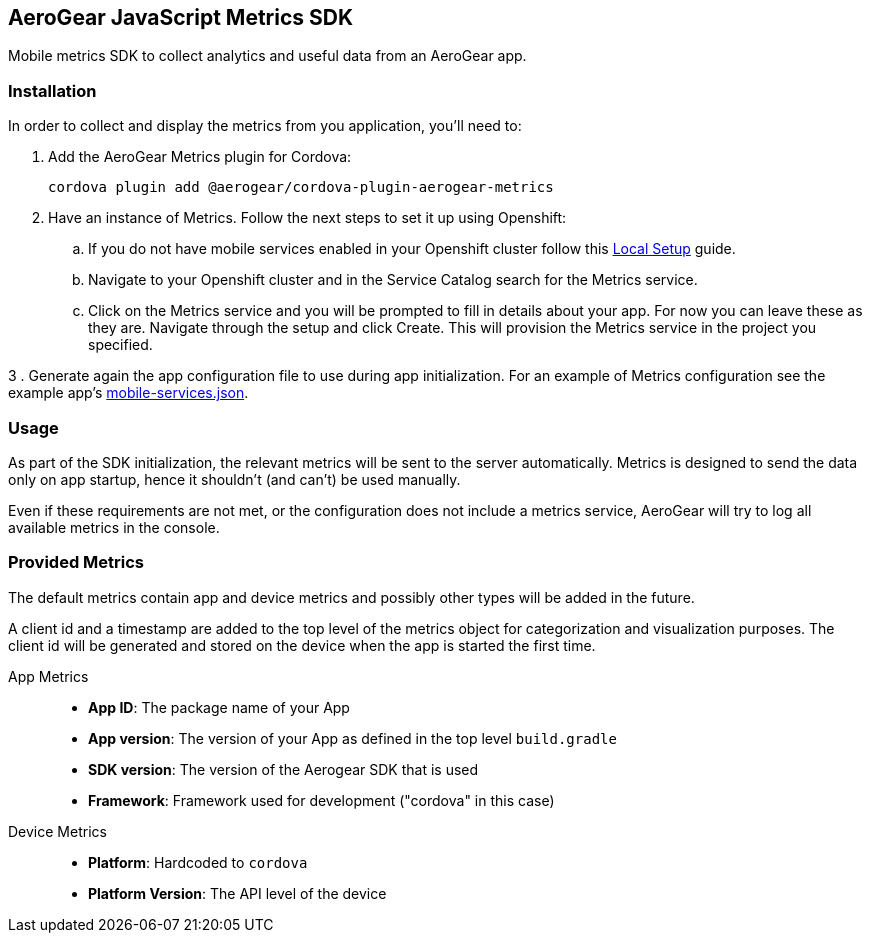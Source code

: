 == AeroGear JavaScript Metrics SDK

Mobile metrics SDK to collect analytics and useful data from an AeroGear app.

=== Installation

In order to collect and display the metrics from you application, you'll need to:

1. Add the AeroGear Metrics plugin for Cordova:
+
----
cordova plugin add @aerogear/cordova-plugin-aerogear-metrics
----

2. Have an instance of Metrics. Follow the next steps to set it up using Openshift:

.. If you do not have mobile services enabled in your Openshift cluster follow this link:https://github.com/aerogear/mobile-core/blob/master/docs/walkthroughs/local-setup.adoc[Local Setup] guide.

.. Navigate to your Openshift cluster and in the Service Catalog search for the Metrics service.

.. Click on the Metrics service and you will be prompted to fill in details about your app.  For now you can leave these as they are.  Navigate through the setup and click Create.
This will provision the Metrics service in the project you specified.

// 3. Generate again the app configuration file to use during xref:getting-started.adoc[app initialization].
3 . Generate again the app configuration file to use during app initialization.
For an example of Metrics configuration see the example app's link:https://github.com/aerogear/cordova-showcase-template/blob/master/src/mobile-services.json[mobile-services.json].

=== Usage

As part of the SDK initialization, the relevant metrics will be sent to the server automatically. Metrics is designed to send the data only on app startup, hence it shouldn't (and can't) be used manually.

Even if these requirements are not met, or the configuration does not include a metrics service, AeroGear will try to log all available metrics in the console.

=== Provided Metrics

The default metrics contain app and device metrics and possibly other types will be added in the future.

A client id and a timestamp are added to the top level of the metrics object for categorization and visualization purposes.
The client id will be generated and stored on the device when the app is started the first time.

App Metrics::
* *App ID*: The package name of your App
* *App version*: The version of your App as defined in the top level `build.gradle`
* *SDK version*: The version of the Aerogear SDK that is used
* *Framework*: Framework used for development ("cordova" in this case)

Device Metrics::
* *Platform*: Hardcoded to `cordova`
* *Platform Version*: The API level of the device
